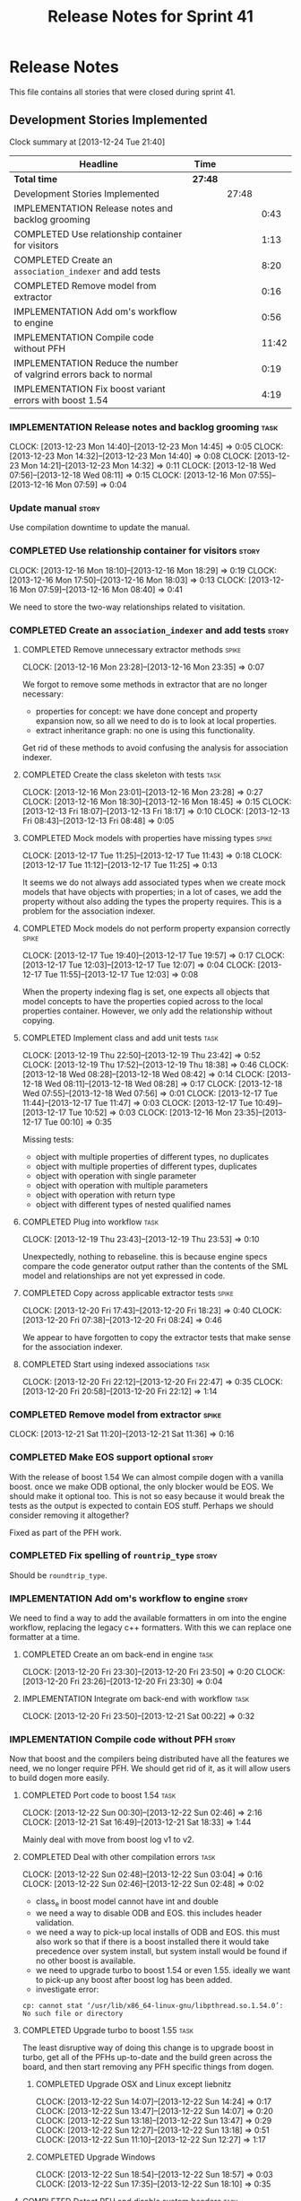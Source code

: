 #+title: Release Notes for Sprint 41
#+options: date:nil toc:nil author:nil num:nil
#+todo: ANALYSIS IMPLEMENTATION TESTING | COMPLETED CANCELLED
#+tags: story(s) epic(e) task(t) note(n) spike(p)

* Release Notes

This file contains all stories that were closed during sprint 41.

** Development Stories Implemented

#+begin: clocktable :maxlevel 3 :scope subtree
Clock summary at [2013-12-24 Tue 21:40]

| Headline                                                           | Time    |       |       |
|--------------------------------------------------------------------+---------+-------+-------|
| *Total time*                                                       | *27:48* |       |       |
|--------------------------------------------------------------------+---------+-------+-------|
| Development Stories Implemented                                    |         | 27:48 |       |
| IMPLEMENTATION Release notes and backlog grooming                  |         |       |  0:43 |
| COMPLETED Use relationship container for visitors                  |         |       |  1:13 |
| COMPLETED Create an =association_indexer= and add tests            |         |       |  8:20 |
| COMPLETED Remove model from extractor                              |         |       |  0:16 |
| IMPLEMENTATION Add om's workflow to engine                         |         |       |  0:56 |
| IMPLEMENTATION Compile code without PFH                            |         |       | 11:42 |
| IMPLEMENTATION Reduce the number of valgrind errors back to normal |         |       |  0:19 |
| IMPLEMENTATION Fix boost variant errors with boost 1.54            |         |       |  4:19 |
#+end:

*** IMPLEMENTATION Release notes and backlog grooming                  :task:
    CLOCK: [2013-12-23 Mon 14:40]--[2013-12-23 Mon 14:45] =>  0:05
    CLOCK: [2013-12-23 Mon 14:32]--[2013-12-23 Mon 14:40] =>  0:08
    CLOCK: [2013-12-23 Mon 14:21]--[2013-12-23 Mon 14:32] =>  0:11
    CLOCK: [2013-12-18 Wed 07:56]--[2013-12-18 Wed 08:11] =>  0:15
    CLOCK: [2013-12-16 Mon 07:55]--[2013-12-16 Mon 07:59] =>  0:04

*** Update manual                                                     :story:

Use compilation downtime to update the manual.

*** COMPLETED Use relationship container for visitors                 :story:
    CLOSED: [2013-12-16 Mon 18:29]
    CLOCK: [2013-12-16 Mon 18:10]--[2013-12-16 Mon 18:29] =>  0:19
    CLOCK: [2013-12-16 Mon 17:50]--[2013-12-16 Mon 18:03] =>  0:13
    CLOCK: [2013-12-16 Mon 07:59]--[2013-12-16 Mon 08:40] =>  0:41

We need to store the two-way relationships related to visitation.

*** COMPLETED Create an =association_indexer= and add tests           :story:
    CLOSED: [2013-12-20 Fri 22:48]
**** COMPLETED Remove unnecessary extractor methods                   :spike:
     CLOSED: [2013-12-16 Mon 23:35]
     CLOCK: [2013-12-16 Mon 23:28]--[2013-12-16 Mon 23:35] =>  0:07

We forgot to remove some methods in extractor that are no longer
necessary:

- properties for concept: we have done concept and property expansion
  now, so all we need to do is to look at local properties.
- extract inheritance graph: no one is using this functionality.

Get rid of these methods to avoid confusing the analysis for
association indexer.

**** COMPLETED Create the class skeleton with tests                    :task:
     CLOSED: [2013-12-17 Tue 00:10]
     CLOCK: [2013-12-16 Mon 23:01]--[2013-12-16 Mon 23:28] =>  0:27
     CLOCK: [2013-12-16 Mon 18:30]--[2013-12-16 Mon 18:45] =>  0:15
     CLOCK: [2013-12-13 Fri 18:07]--[2013-12-13 Fri 18:17] =>  0:10
     CLOCK: [2013-12-13 Fri 08:43]--[2013-12-13 Fri 08:48] =>  0:05

**** COMPLETED Mock models with properties have missing types         :spike:
     CLOSED: [2013-12-17 Tue 11:43]
     CLOCK: [2013-12-17 Tue 11:25]--[2013-12-17 Tue 11:43] =>  0:18
     CLOCK: [2013-12-17 Tue 11:12]--[2013-12-17 Tue 11:25] =>  0:13

It seems we do not always add associated types when we create mock
models that have objects with properties; in a lot of cases, we add
the property without also adding the types the property requires. This
is a problem for the association indexer.

**** COMPLETED Mock models do not perform property expansion correctly :spike:
     CLOSED: [2013-12-17 Tue 19:52]
     CLOCK: [2013-12-17 Tue 19:40]--[2013-12-17 Tue 19:57] =>  0:17
     CLOCK: [2013-12-17 Tue 12:03]--[2013-12-17 Tue 12:07] =>  0:04
     CLOCK: [2013-12-17 Tue 11:55]--[2013-12-17 Tue 12:03] =>  0:08

When the property indexing flag is set, one expects all objects that
model concepts to have the properties copied across to the local
properties container. However, we only add the relationship without
copying.

**** COMPLETED Implement class and add unit tests                      :task:
     CLOSED: [2013-12-19 Thu 23:42]
     CLOCK: [2013-12-19 Thu 22:50]--[2013-12-19 Thu 23:42] =>  0:52
     CLOCK: [2013-12-19 Thu 17:52]--[2013-12-19 Thu 18:38] =>  0:46
     CLOCK: [2013-12-18 Wed 08:28]--[2013-12-18 Wed 08:42] =>  0:14
     CLOCK: [2013-12-18 Wed 08:11]--[2013-12-18 Wed 08:28] =>  0:17
     CLOCK: [2013-12-18 Wed 07:55]--[2013-12-18 Wed 07:56] =>  0:01
     CLOCK: [2013-12-17 Tue 11:44]--[2013-12-17 Tue 11:47] =>  0:03
     CLOCK: [2013-12-17 Tue 10:49]--[2013-12-17 Tue 10:52] =>  0:03
     CLOCK: [2013-12-16 Mon 23:35]--[2013-12-17 Tue 00:10] =>  0:35

Missing tests:

- object with multiple properties of different types, no duplicates
- object with multiple properties of different types, duplicates
- object with operation with single parameter
- object with operation with multiple parameters
- object with operation with return type
- object with different types of nested qualified names

**** COMPLETED Plug into workflow                                      :task:
     CLOSED: [2013-12-19 Thu 23:53]
     CLOCK: [2013-12-19 Thu 23:43]--[2013-12-19 Thu 23:53] =>  0:10

Unexpectedly, nothing to rebaseline. this is because engine specs
compare the code generator output rather than the contents of the SML
model and relationships are not yet expressed in code.

**** COMPLETED Copy across applicable extractor tests                 :spike:
     CLOSED: [2013-12-20 Fri 18:23]
     CLOCK: [2013-12-20 Fri 17:43]--[2013-12-20 Fri 18:23] =>  0:40
     CLOCK: [2013-12-20 Fri 07:38]--[2013-12-20 Fri 08:24] =>  0:46

We appear to have forgotten to copy the extractor tests that make
sense for the association indexer.

**** COMPLETED Start using indexed associations                        :task:
     CLOSED: [2013-12-20 Fri 22:48]
     CLOCK: [2013-12-20 Fri 22:12]--[2013-12-20 Fri 22:47] =>  0:35
     CLOCK: [2013-12-20 Fri 20:58]--[2013-12-20 Fri 22:12] =>  1:14

*** COMPLETED Remove model from extractor                             :spike:
    CLOSED: [2013-12-21 Sat 11:36]
    CLOCK: [2013-12-21 Sat 11:20]--[2013-12-21 Sat 11:36] =>  0:16

*** COMPLETED Make EOS support optional                               :story:
    CLOSED: [2013-12-23 Mon 17:22]

With the release of boost 1.54 We can almost compile dogen with a
vanilla boost. once we make ODB optional, the only blocker would be
EOS. We should make it optional too. This is not so easy because it
would break the tests as the output is expected to contain EOS
stuff. Perhaps we should consider removing it altogether?

Fixed as part of the PFH work.

*** COMPLETED Fix spelling of =rountrip_type=                         :story:
    CLOSED: [2013-12-23 Mon 18:07]

Should be =roundtrip_type=.

*** IMPLEMENTATION Add om's workflow to engine                        :story:

We need to find a way to add the available formatters in om into the
engine workflow, replacing the legacy c++ formatters. With this we can
replace one formatter at a time.

**** COMPLETED Create an om back-end in engine                         :task:
     CLOSED: [2013-12-20 Fri 23:50]
     CLOCK: [2013-12-20 Fri 23:30]--[2013-12-20 Fri 23:50] =>  0:20
     CLOCK: [2013-12-20 Fri 23:26]--[2013-12-20 Fri 23:30] =>  0:04

**** IMPLEMENTATION Integrate om back-end with workflow                :task:
     CLOCK: [2013-12-20 Fri 23:50]--[2013-12-21 Sat 00:22] =>  0:32

*** IMPLEMENTATION Compile code without PFH                           :story:

Now that boost and the compilers being distributed have all the
features we need, we no longer require PFH. We should get rid of it,
as it will allow users to build dogen more easily.

**** COMPLETED Port code to boost 1.54                                 :task:
     CLOSED: [2013-12-22 Sun 02:48]
     CLOCK: [2013-12-22 Sun 00:30]--[2013-12-22 Sun 02:46] =>  2:16
     CLOCK: [2013-12-21 Sat 16:49]--[2013-12-21 Sat 18:33] =>  1:44

Mainly deal with move from boost log v1 to v2.

**** COMPLETED Deal with other compilation errors                      :task:
     CLOSED: [2013-12-22 Sun 03:05]
     CLOCK: [2013-12-22 Sun 02:48]--[2013-12-22 Sun 03:04] =>  0:16
     CLOCK: [2013-12-22 Sun 02:46]--[2013-12-22 Sun 02:48] =>  0:02

- class_e in boost model cannot have int and double
- we need a way to disable ODB and EOS. this includes header
  validation.
- we need a way to pick-up local installs of ODB and EOS. this must
  also work so that if there is a boost installed there it would take
  precedence over system install, but system install would be found if
  no other boost is available.
- we need to upgrade turbo to boost 1.54 or even 1.55. ideally we want
  to pick-up any boost after boost log has been added.
- investigate error:

: cp: cannot stat ‘/usr/lib/x86_64-linux-gnu/libpthread.so.1.54.0’: No such file or directory

**** COMPLETED Upgrade turbo to boost 1.55                             :task:
     CLOSED: [2013-12-23 Mon 14:29]

The least disruptive way of doing this change is to upgrade boost in
turbo, get all of the PFHs up-to-date and the build green across the
board, and then start removing any PFH specific things from dogen.

***** COMPLETED Upgrade OSX and Linux except liebnitz
      CLOSED: [2013-12-22 Sun 18:41]
      CLOCK: [2013-12-22 Sun 14:07]--[2013-12-22 Sun 14:24] =>  0:17
      CLOCK: [2013-12-22 Sun 13:47]--[2013-12-22 Sun 14:07] =>  0:20
      CLOCK: [2013-12-22 Sun 13:18]--[2013-12-22 Sun 13:47] =>  0:29
      CLOCK: [2013-12-22 Sun 12:27]--[2013-12-22 Sun 13:18] =>  0:51
      CLOCK: [2013-12-22 Sun 11:10]--[2013-12-22 Sun 12:27] =>  1:17

***** COMPLETED Upgrade Windows
      CLOSED: [2013-12-23 Mon 14:29]
      CLOCK: [2013-12-22 Sun 18:54]--[2013-12-22 Sun 18:57] =>  0:03
      CLOCK: [2013-12-22 Sun 17:35]--[2013-12-22 Sun 18:10] =>  0:35

**** COMPLETED Detect PFH and disable system headers                   :task:
     CLOSED: [2013-12-23 Mon 15:11]
     CLOCK: [2013-12-23 Mon 14:46]--[2013-12-23 Mon 15:11] =>  0:25

If PFH is not found we should use system directories for boost.

**** COMPLETED Create features for ODB and EOS                         :task:
     CLOSED: [2013-12-24 Tue 09:13]
     CLOCK: [2013-12-24 Tue 09:00]--[2013-12-24 Tue 09:14] =>  0:14
     CLOCK: [2013-12-23 Mon 19:17]--[2013-12-23 Mon 19:42] =>  0:25

- detect ODB's presence and enable it/disable it accordingly
- detect EOS presence and enable it/disable it accordingly
- create a find EOS cmake script

**** IMPLEMENTATION Split EOS from main serialisation test             :task:

We need a model just for EOS. We also need a command line switch to
enable it (switched off by default).

***** COMPLETED Create a new config option for EOS and default it to false
      CLOSED: [2013-12-23 Mon 18:15]
      CLOCK: [2013-12-23 Mon 16:16]--[2013-12-23 Mon 18:07] =>  1:51
      CLOCK: [2013-12-23 Mon 15:19]--[2013-12-23 Mon 15:22] =>  0:03
      CLOCK: [2013-12-23 Mon 15:14]--[2013-12-23 Mon 15:19] =>  0:05

***** COMPLETED Regenerate all models without EOS
      CLOSED: [2013-12-23 Mon 19:12]
      CLOCK: [2013-12-23 Mon 18:25]--[2013-12-23 Mon 18:54] =>  0:29

***** Create a model to test EOS that only kicks in on linux
**** Update read me with compilation instructions                      :task:

Packages to install:

: apt-get install libboost1.54-all-dev
: apt-get install cmake

**** Check packaging code for PFH dependencies                         :task:

We are manually copying a lot of shared objects from PFH when creating
packages, this should be replaced with appropriate dependencies (at
least for Debian packages).

*** IMPLEMENTATION Reduce the number of valgrind errors back to normal :spike:
    CLOCK: [2013-12-23 Mon 18:50]--[2013-12-23 Mon 19:09] =>  0:19

With the move to boost log v2 the valgrind numbers increased
astronomically. This appears to be linked to the boost log v2 change,
as there were a number of ignores we had setup for log v1.


With the move to boost log v2 the valgrind numbers increased
astronomically. This appears to be linked to the boost log v2 change,
as there were a number of ignores we had setup for log v1.

*** IMPLEMENTATION Fix boost variant errors with boost 1.54           :story:
    CLOCK: [2013-12-24 Tue 11:12]--[2013-12-24 Tue 13:33] =>  2:21
    CLOCK: [2013-12-24 Tue 10:43]--[2013-12-24 Tue 11:12] =>  0:29
    CLOCK: [2013-12-24 Tue 09:14]--[2013-12-24 Tue 10:43] =>  1:29

New understanding: the problem appears to be with boost 1.55;
compiling with g++-4.7 revealed the same errors. The root cause of the
problem appears to be some changes in boost 1.54 as described [[http://lists.boost.org/boost-users/2013/08/79650.php][here]]. It
seems like the easiest thing is to require boost 1.55, but the problem
is a lot of distributions are shipping with 1.54 and there are no debs
for 1.55 so we can't even tell if the changes to build without PFH
have worked.

Previous understanding: When we compile with stable gcc we get errors
in the boost model. They appear to be related to using variants with
multiple primitive types such as int and double. We should try to
change the model to use only one primitive type and see if it compiles
with G++ 4.8.

*** Fix broken Windows build                                          :spike:

We do not seem to be detecting the location of boost correctly.

*** Fix broken clang 3.2 32-bit build                                 :spike:

We are having some really puzzling link errors:

: ../source/projects/sml/src/types/object.cpp:(.text+0x7d): undefined reference to `std::__detail::_Prime_rehash_policy::_M_next_bkt(unsigned int) const'

This is probably related to the fact that in ubuntu clang uses the
standard library from g++ 4.8. We are probably mixing and matching 4.7
and 4.8 (as boost in PFH is 4.7).

*** Compile code with clang 3.3                                       :story:

As part of the attempt to get the code to build without the PFH, we
need to ensure that we compile with the latest stable clang.

*** Fix cp error on cmake without PFH                                 :spike:

: cp: cannot stat ‘/usr/lib/i386-linux-gnu/libpthread.so.1.54.0’: No such file or directory

*** Fix doxygen's main page documentation                             :story:

Our main page documentation its awful at the moment - really old and
meaningless. We should either remove it altogether or replace it with
something meaningful.

*** Fix the read me story around binary packages                      :story:

We need to tell the truth more clearly around binary packages -
reading the read me its entirely unclear if they are available or not,
or where to get them from.

** Deprecated Development Stories
*** CANCELLED Move extractor from C++ model into SML                  :story:
    CLOSED: [2013-12-16 Mon 23:37]

New understanding: this will largely be achieved through the
implementation of the association indexer. We will still have an
extractor in SML to C++ but it will be a simple aggregator of
relationships and will only live until we move over to =om=.

Old Understanding: Extractor and relationships should be moved into
SML. The C++ specific bits are the parts where we directly name types
such as =has_std_string=, etc. These should be generalised, such that
the user could pass in a list of types to the extractor and then we'd
return them with a bool for whether we seen them or not.

We should also remove the references to =forward_decls= directly and
instead have something like "pointer only" dependencies or some such
SML level concept and then interpret this dependency as a forward
declaration at the C++ level.
